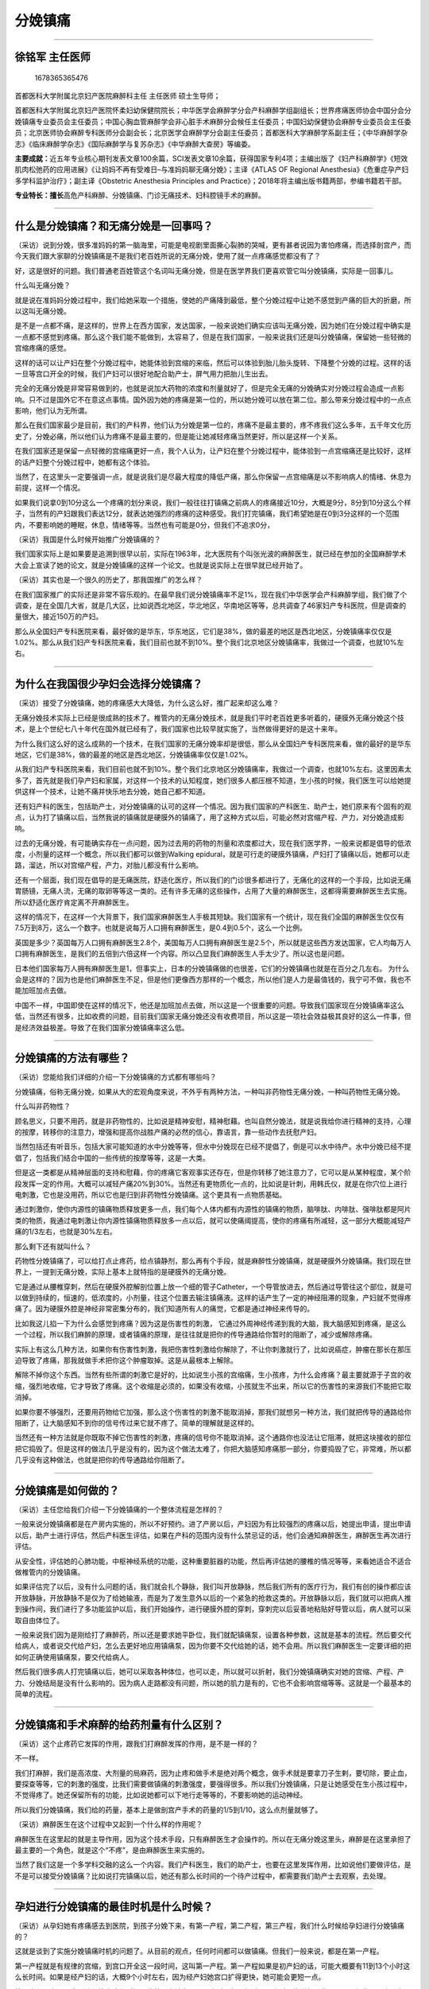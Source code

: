 分娩镇痛
========

--------------

徐铭军 主任医师
---------------

.. figure:: image/c01_23/1678365365476.png
   :alt: 1678365365476

   1678365365476

首都医科大学附属北京妇产医院麻醉科主任 主任医师 硕士生导师；

首都医科大学附属北京妇产医院怀柔妇幼保健院院长；中华医学会麻醉学分会产科麻醉学组副组长；世界疼痛医师协会中国分会分娩镇痛专业委员会主任委员；中国心胸血管麻醉学会非心脏手术麻醉分会候任主任委员；中国妇幼保健协会麻醉专业委员会主任委员；北京医师协会麻醉专科医师分会副会长；北京医学会麻醉学分会副主任委员；首都医科大学麻醉学系副主任；《中华麻醉学杂志》《临床麻醉学杂志》《国际麻醉学与复苏杂志》《中华麻醉大查房》等编委。

**主要成就：**\ 近五年专业核心期刊发表文章100余篇，SCI发表文章10余篇，获得国家专利4项；主编出版了《妇产科麻醉学》《短效肌肉松弛药的应用进展》《让妈妈不再有受难日–与准妈妈聊无痛分娩》；主译《ATLAS
OF Regional
Anesthesia》《危重症孕产妇多学科监护治疗》；副主译《Obstetric Anesthesia
Principles and Practice》；2018年将主编出版书籍两部，参编书籍若干部。

**专业特长：擅长**\ 高危产科麻醉、分娩镇痛、门诊无痛技术、妇科腔镜手术的麻醉。

--------------

什么是分娩镇痛？和无痛分娩是一回事吗？
--------------------------------------

（采访）说到分娩，很多准妈妈的第一脑海里，可能是电视剧里面撕心裂肺的哭喊，更有甚者说因为害怕疼痛，而选择剖宫产，而今天我们跟大家聊的分娩镇痛是不是我们老百姓所说的无痛分娩，使用了就一点疼痛感觉都没有了？

好，这是很好的问题。我们普通老百姓管这个名词叫无痛分娩，但是在医学界我们更喜欢管它叫分娩镇痛，实际是一回事儿。

什么叫无痛分娩？

就是说在准妈妈分娩过程中，我们给她采取一个措施，使她的产痛降到最低，整个分娩过程中让她不感觉到产痛的巨大的折磨，所以这叫无痛分娩。

是不是一点都不痛，是这样的，世界上在西方国家，发达国家，一般来说她们确实应该叫无痛分娩，因为她们在分娩过程中确实是一点都不感觉到疼痛。那么这个我们能不能做到，太容易了，但是在我们国家，一般来说我们还是叫分娩镇痛，保留她一些轻微的宫缩疼痛的感觉。

这样的话可以让产妇在整个分娩过程中，她能体验到宫缩的来临，然后可以体验到胎儿胎头旋转、下降整个分娩的过程。这样的话一旦等宫口开全的时候，我们产妇可以很好地配合助产士，屏气用力把胎儿生出去。

完全的无痛分娩是非常容易做到的，也就是说加大药物的浓度和剂量就好了，但是完全无痛的分娩确实对分娩过程会造成一点影响。只不过是国外它不在意这点事情。国外因为她的疼痛是第一位的，所以她分娩可以放在第二位。那么带来分娩过程中的一点点影响，他们认为无所谓。

那么在我们国家最少是目前，我们的产科界，他们认为分娩是第一位的，疼痛不是最主要的，疼不疼我们这么多年，五千年文化历史了，分娩必痛，所以他们认为疼痛不是最主要的，但是能让她减轻疼痛当然更好，所以是这样一个关系。

在我们国家还是保留一点轻微的宫缩痛更好一点，我个人认为，让产妇在整个分娩过程中，能体验到一点宫缩痛还是比较好，这样的话产妇整个分娩过程中，她都有这个体验。

当然了，在这里头一定要强调一点，就是说我们是尽最大程度的降低产痛，那么你保留一点宫缩痛是以不影响病人的情绪、休息为前提，这样一个情况。

如果我们说拿0到10分这么一个疼痛的划分来说，我们一般往往打镇痛之前病人的疼痛接近10分，大概是9分，8分到10分这么个样子，当然有的产妇跟我们表达12分，就表达她强烈的疼痛的这种感受。我们打完镇痛，我们希望她是在0到3分这样的一个范围内，不要影响她的睡眠，休息，情绪等等。当然也有可能是0分，但我们不追求0分，

（采访）我国是什么时候开始推广分娩镇痛的？

我们国家实际上是如果要是追溯到很早以前，实际在1963年，北大医院有个叫张光波的麻醉医生，就已经在参加的全国麻醉学术大会上宣读了她的论文，就是分娩镇痛的这样一个论文。也就是说实际上在很早就已经开始了。

（采访）其实也是一个很久的历史了，那我国推广的怎么样？

在我们国家推广的实际还是非常不容乐观的。在最早我们说分娩镇痛率不足1%，现在我们中华医学会产科麻醉学组，我们做了个调查，是在全国几大省，就是几大区，比如说西北地区，华北地区，华南地区等等，总共调查了46家妇产专科医院，但是调查的量很大，接近150万的产妇。

那么从全国妇产专科医院来看，最好做的是华东，华东地区，它们是38%，做的最差的地区是西北地区，分娩镇痛率仅仅是1.02%。那么从我们妇产专科医院来看，我们目前也就不到10%。整个我们北京地区分娩镇痛率，我做过一个调查，也就10%左右。

--------------

为什么在我国很少孕妇会选择分娩镇痛？
------------------------------------

（采访）接受了分娩镇痛，她的疼痛感大大降低，为什么这么好，推广起来却这么难？

无痛分娩技术实际上已经是很成熟的技术了。椎管内的无痛分娩技术，就是我们平时老百姓更多听着的，硬膜外无痛分娩这个技术，是上个世纪七八十年代在国外就已经有了，我们国家也比较早就实施了，当然做得更好的是这十来年。

为什么我们这么好的这么成熟的一个技术，在我们国家的无痛分娩率却是很低，那么从全国妇产专科医院来看，做的最好的是华东地区，它们是38%，做的最差的地区是西北地区，分娩镇痛率仅仅是1.02%。

从我们妇产专科医院来看，我们目前也就不到10%。整个我们北京地区分娩镇痛率，我做过一个调查，也就10%左右。这里因素太多了，首先就是我们孕产妇和家属，对这样一个技术的认知程度，她们很多人都压根不知道，生小孩的时候，我们医生可以给她提供这样一个技术，让她不痛并快乐地去分娩，她自己都不知道。

还有妇产科的医生，包括助产士，对分娩镇痛的认可的这样一个情况。因为我们国家的产科医生、助产士，她们原来有个固有的观点，认为打了镇痛以后，当然我说的镇痛就是硬膜外的镇痛了，用了这种方式以后，可能必然对宫缩产程、产力，对分娩造成影响。

过去的无痛分娩，有可能确实存在一点问题，因为过去用的药物的剂量和浓度都过大，现在我们医学界，一般来说都是倡导的低浓度，小剂量的这样一个概念，所以我们都可以做到Walking
epidural，就是可行走的硬膜外镇痛，产妇打了镇痛以后，她都可以走路，溜达，所以对宫缩产程，产力，对胎儿都没有什么影响。

还有一个层面，我们现在倡导的是无痛医院，舒适化医疗，所以我们的门诊很多都进行了，无痛化的这样的一个手段，比如说无痛胃肠镜，无痛人流，无痛的取卵等等这一类的。还有许多无痛的这些操作，占用了大量的麻醉医生，这都得需要麻醉医生去实施。所以舒适化医疗肯定离不开麻醉医生。

这样的情况下，在这样一个大背景下，我们国家麻醉医生人手极其短缺。我们国家有一个统计，现在我们全国的麻醉医生仅仅有7.5万到8万，这么一个数字。也就是说每万人口拥有麻醉医生，是0.4到0.5个，这么一个比例。

英国是多少？英国每万人口拥有麻醉医生2.8个，美国每万人口拥有麻醉医生是2.5个，所以就是这些西方发达国家，它人均每万人口拥有麻醉医生，是我们的五倍到六倍这样一个内容。所以凸显我们麻醉医生人手太少了。所以这也是问题。

日本他们国家每万人拥有麻醉医生是1，但事实上，日本的分娩镇痛做的也很差，它们的分娩镇痛也就是在百分之几左右。
为什么会是这样的？因为也是他们麻醉医生不足，但是他们更像西方那样的一个概念，所以他们是人力是最值钱的，我宁可不做，我也不能加班加点去做。

中国不一样，中国即使在这样的情况下，他还是加班加点去做，所以这是一个很重要的问题。导致我们国家现在分娩镇痛率这么低，当然还有很多，比如收费的问题，目前我们国家无痛分娩还没有收费项目，所以这是一项社会效益极其良好的这么一件事，但是经济效益极差。导致了在我们国家分娩镇痛率这么低。

--------------

分娩镇痛的方法有哪些？
----------------------

（采访）您能给我们详细的介绍一下分娩镇痛的方式都有哪些吗？

分娩镇痛，俗称无痛分娩，如果从大的宏观角度来说，不外乎有两种方法，一种叫非药物性无痛分娩，一种叫药物性无痛分娩。

什么叫非药物性？

顾名思义，只要不用药，就是非药物性的，比如说是精神安慰，精神慰藉。也叫自然分娩法，就是说我给你进行精神的支持，心理的按摩，转移你的注意力，增强和提高你战胜产痛的必然的信心，靠语言，靠一些动作去抚慰产妇。

当然包括还有听音乐，包括大家可能知道的水中分娩等等，但水中分娩现在已经不提倡了，倒是可以水中待产。水中分娩已经不提倡了，包括我们结合中国的一些传统的按摩等等，这是一大类。

但是这一类都是从精神层面的支持和慰藉，你的疼痛它客观事实还存在，但是你转移了她注意力了，它可以是从某种程度，某个阶段发挥一定的作用。大概可以减轻产痛20%到30%。当然还有更物质化一点的，比如说是针刺，用韩氏仪，就是在你穴位上进行电刺激，它也是没用药，所以它也是归到非药物性分娩镇痛。这个更具有一点物质基础。

通过刺激你，使你内源性的镇痛物质释放更多一点，我们每个人体内都有内源性的镇痛的物质，脑啡肽、内啡肽、强啡肽都是阿片类的物质，我通过电刺激让你内源性镇痛物质释放多一点以后，就可以使痛阈提高，使你的疼痛有所减轻，这一部分大概能减轻产痛的1/3左右，也就是30%左右。

那么剩下还有就叫什么？

药物性分娩镇痛了，可以给打点止疼药，给点镇静剂，那么再有个手段，就是麻醉性分娩镇痛，就是硬膜外分娩镇痛。我们现在世界上，一提到无痛分娩，实际上基本上就特指的是硬膜外的无痛分娩。

它是通过从腰椎穿刺，然后在硬膜外腔解剖位置上放一个细的管子Catheter，一个导管放进去，然后通过导管往这个部位，就是可以做到持续的，恒速的，低浓度的，小剂量，往这个位置去输注镇痛液。这样的话产生了一定的神经阻滞的现象，产妇就不觉得疼痛了。因为硬膜外腔是神经非常密集分布的，我们知道所有人的痛觉，它都是通过神经来传导的。

比如我这儿掐一下为什么会感觉到疼痛？因为这是伤害性的刺激，
它通过外周神经传递到我的大脑，我大脑感知到疼痛，是这么一个过程，所以我们麻醉的原理，或者镇痛的原理，是往往就是把你的传导通路给你暂时的阻断了，减少或解除疼痛。

实际上有这么几种方法，如果你有伤害性刺激，我把伤害性刺激给你解除了，不让你刺激就行了，比如说癌症，肿瘤在那长在那压迫导致了疼痛，那我就做手术把你这个肿瘤取掉。这是从最根本上解除。

解除不掉你这个东西。当然有些所谓的刺激它是好的，比如说生小孩的宫缩痛，生小孩疼，为什么会疼痛？最主要就源于子宫的收缩，强烈地收缩，它才导致了疼痛。这个收缩是必须的，如果没有收缩，小孩就生不出来，所以它的伤害性的来源我们不能把它取消掉。

如果你要不够强烈，还要用药物给它加强，那么这个伤害性的刺激不能取消掉，那我们就想另一种方法，我们就把传导的通路给你阻断了，让大脑感知不到你的信号传过来它就不疼了。简单的理解就是这样的。

当然还有一种方法就是你既取不掉它伤害性的刺激，疼痛的信号你不能取消掉。这个通路你也没法让它阻滞，就把这块接收的部位把它捣毁了。但是这样的做法几乎是没有的，因为这个做法太难了，你把大脑感知疼痛那一部分，你要捣毁了它，非常难，所以都几乎没有这种做法，也就是把你的传导通路给你阻断了。

--------------

分娩镇痛是如何做的？
--------------------

（采访）主任您给我们介绍一下分娩镇痛的一个整体流程是怎样的？

一般来说分娩镇痛都是在产房内实施的，所以不好预约。进了产房以后，产妇因为有比较强烈的疼痛以后，她提出申请，提出申请以后，助产士进行评估，然后产科医生评估，如果在产科的范围内没有什么禁忌证的话，他们会通知麻醉医生，麻醉医生再次进行评估。

从安全性，评估她的心肺功能，中枢神经系统的功能，这种重要脏器的功能，然后再评估她的腰椎的情况等等，来看她适合不适合做椎管内的分娩镇痛。

如果评估完了以后，没有什么问题的话，我们就会扎个静脉，我们叫开放静脉，然后我们所有的医疗行为，我们有创的操作都应该开放静脉，开放静脉不是仅为了给她输液，而是为了发生意外以后的一个紧急的抢救这类的。开放静脉以后，我们就可以把病人推到操作间，我们进行了多功能监护以后，我们开始操作，进行硬膜外腔的穿刺，穿刺完以后妥善地粘贴好导管以后，病人就可以采取自由体位了。

一般来说我们因为是刚给打了麻醉药，所以还是要求她平卧位，我们就配镇痛泵，设置各种参数，这就是基本的流程。然后要交代给病人，或者说交代给产妇，怎么去更好地应用镇痛泵，因为你要不交代给她的话，她不会用。所以我们麻醉医生一定要详细的把如何正确使用镇痛泵，要交代给病人。

然后我们很多病人打完镇痛以后，她可以采取各种体位，也可以走，所以就可以折射，我们分娩镇痛确实对她的宫缩、产程、产力、分娩结局是没有什么影响的。因为病人走路都没有问题，所以她的肌力是有的，它也不会影响宫缩等等。这就是一个最基本的简单的流程。

--------------

分娩镇痛和手术麻醉的给药剂量有什么区别？
----------------------------------------

（采访）这个止疼药它发挥的作用，跟我们打麻醉发挥的作用，是不是一样的？

不一样。

我们打麻醉，我们是高浓度、大剂量的局麻药，因为止疼和做手术是绝对两个概念，做手术就是要拿刀子生剌，要切除，要止血，要探查等等，它的刺激的强度，比我们需要做镇痛的刺激强度，要强得很多。所以我们分娩镇痛，只是让她感受在生小孩过程中，不觉得疼了。她还保留所有的功能，比如说她都可以下地行走等等的，不要影响她的运动神经。

所以我们分娩镇痛，我们给的药量，基本上是做剖宫产手术的药量的1/5到1/10，这么点剂量就够了。

（采访）麻醉医生在这个过程中又起到一个什么样的作用呢？

麻醉医生在这里起的就是主导作用，因为这个技术手段，只有麻醉医生才会操作的。所以在无痛分娩这里头，麻醉是在这里承担了最主要的一个角色，就是这个“不疼”，是由麻醉医生来实施的。

当然了我们这是一个多学科交融的这么一个内容。我们产科医生，我们的助产士，也要在这里发挥作用，比如说他们要做评估，是不是可以接受分娩镇痛？比如说打完镇痛以后，她还有那么长时间的一个待产过程中，都需要我们助产士去观察，去处理。

--------------

孕妇进行分娩镇痛的最佳时机是什么时候？
--------------------------------------

（采访）从孕妇她有疼痛感去到医院，到孩子分娩下来，有第一产程，第二产程，第三产程，我们什么时候给孕妇进行分娩镇痛的？

这就是谈到了实施分娩镇痛时机的问题了。从目前的观点，任何时间都可以做镇痛。但我们一般来说，都是在第一产程。

第一产程就是有规律的宫缩，到宫口开全这一段时间，这叫第一产程。第一产程如果是初产妇的话，可能大概要有11到13个小时这么长时间。如果是经产妇的话，大概9个小时左右，因为经产妇她宫口扩得更快，她可能会更短一点。

第二产程是宫口开全到胎儿娩出这段时间，传统观点认为是两个小时，如果超过两个小时可能进行一些干预了。还生不下来，有可能就拉去剖宫产了，或下产钳了，或者用其它方法。

第三产程是指什么？胎儿娩出到胎盘娩出这一段过程，就胎儿娩出了，胎盘还滞留在宫腔里，把胎盘要娩出掉，否则的话你会大出血的。这个时间大概是15到30分钟。

第四产程是胎盘娩出到产后两个小时，我们目前更人文化，人性化的医疗行为。管产后两个小时，我们叫第四产程，因为产后两个小时产妇还没回病房，她一般还在产房里观察，所以有第四个产程。

如果理念最先进的，更先进的是全产程镇痛。就是说我生完小孩以后，一直到你出产房的时候，我才停止给你镇痛液，让你整个期间都处于一种无痛，舒适的状态。那么现在新的观点就是让产程延的更长。现在的观点第二产程只要是监护没问题，三个小时都可以。打了镇痛以后四个小时都可以，只要监护母亲和胎儿，没有什么异常的话就可以，就给了更充分的时间让产妇去分娩。

--------------

分娩镇痛时是如何麻醉的？对体位有要求吗？
----------------------------------------

麻醉性分娩镇痛就是硬膜外分娩镇痛。现在一提到无痛分娩，基本上就特指的是硬膜外的无痛分娩。

它是通过从腰椎穿刺，然后在硬膜外腔解剖位置上放一个细的管子Catheter，一个导管放进去，然后通过导管往这个部位持续的、恒速的、低浓度的、小剂量的往这个位置去输注镇痛液。这样的话产生了一定的神经阻滞的现象，产妇就不觉得疼痛了。

所以大家可能都听说过腰间盘突出，腰间盘突出，为什么就会疼？是因为腰间盘突出以后，它压迫了那个部位的神经了，所以你就会觉得疼，所以那个部位，是神经非常密集的地方。神经就是管疼痛的，包括有管运动的，当然我们大脑也是神经，这叫高级中枢。

（采访）从脊柱给药，是不是要求孕妇要一直侧躺？

做穿刺的时候，孕妇是需要侧躺的，去接受穿刺，当然国外是坐的，这都无所谓。那么等穿刺完以后，孕妇的体位可以是自由体位，什么样的体位都可以，我们不做强求，但是只是一点，在我们整个分娩过程中，现在我们的医学界，更主张的是叫自由体位。

什么叫自由体位？

如果你是产妇的话，你怎么舒服，你怎么来，你觉得躺着好就躺着，你觉得侧卧就侧卧，或者跪的，趴的，坐的等等都可以，怎么都行，这叫自由体位。而且我们是主张自由体位的。因为自由体位，认为可以促进产程的进展。只是需要我们产妇，需要注意一点，在你自由体位的时候，要记住你背后是放了一个管子，不要动度太大以后，把管子给掉了。如果管子脱落了，这个镇痛就没法实施了。

（采访）是不是一给了止疼药，孕妇的疼痛感就会急速的下降？

我们传统说的单纯的硬膜外麻醉的这种镇痛方法，从给药到她不觉得疼，大概15到20分钟左右。基本上是18分钟左右，
但是对于整个漫长的产程过程中来说，这点等待时间也是可以认可的。

--------------

哪些孕妇不适合做分娩镇痛？
--------------------------

（采访）是不是所有的孕妇都可以采用分娩镇痛？

如果进入了产房，估计可行阴道分娩的这些产妇，总体来说都可以接受分娩镇痛。但是有些个例的病人可能会存在问题，比如说因为我们要打镇痛，就是在背部、腰部这一块。

如果你恰好腰部这块你有感染了，破溃了，你就不能打了，因为我们安全是第一位的，你这块有感染了，他可能会考虑把感染带进去，或者你这儿是脊柱畸形，或者你这个部位做过手术，或者有脊柱裂，或者你有凝血功能障碍等等，或者你是一个发烧的病人，当然发烧病人还得看，是炎性的发热，还是非炎性发热等等，或者是大出血的病人，已经是休克了也不适合。

但这样的病人，她本身就不应该在那自娩了，这样的病人她肯定就要迅速转为剖宫产了，或者是中枢神经有病变的病人，这样的病人也不会在产房出现了，肯定就是剖宫产了。

（采访）在您接触的这么多孕产妇中，有没有孕妇在采用分娩镇痛的过程中，可能一些情况比较紧急，需要立即剖宫产的？
也有。

我们正常的分娩过程非常漫长，在这个过程中可能会发生任何情况，那么需要紧急终止妊娠，去手术娩，剖宫产，比如说脐带脱垂了，脐带脱垂了很容易理解，我们母体的血液是要供给胎儿的，是靠脐带来供给的，一旦脱垂，脐带可能就被嵌压了，血液就供不过去了，那胎儿在宫内可能就会死亡的，所以她要紧急剖宫产，把小孩迅速娩出来，包括胎儿宫内窘迫，包括出血等等。

有了这样一些内容，她可能就不适合继续经阴道分娩了，要进行手术娩，快速地终止妊娠。所以总体来说是，估计能在产房经阴道分娩的，这样一部分病人，就都可以接受传统意义上说的硬膜外镇痛。当然为什么要需要产科医生，需要麻醉医生评估，他也是评估你适合不适合打镇痛。

--------------

分娩镇痛前，医生需要评估孕妇哪些指标？
--------------------------------------

（采访）我们产科医生还有麻醉科医生都会评估一下孕妇的哪项指标呢？

比如说产妇疼痛很剧烈以后，她主动提出要求，要求要打镇痛，那么我们助产士，产科医生可能要给她进行一些评估，助产士和产科医生，他是从产科的范围里进行评估。比如这个病人有没有出血，循环是否稳定？这个病人有没有发烧，这个病人如果发烧的话，是不是有炎症的发烧，因为在产时发热是一个比较普遍的现象，所以还要区分对待。

麻醉医生评估，就要评估病人的凝血功能好不好，这个病人的心血管系统好不好，当然心血管系统好与不好，是否能打，就再说了，因为这里太复杂了，这就是深入的医疗的内容了。比如说有一些病人心血管系统不太好，或者是功能不太好，或者是妊娠高血压疾病，更适合打镇痛。

为什么呢？

因为你只有打了镇痛以后，解除了她分娩过程中强烈的疼痛的刺激，也就减少了对心血管的这样的影响。使病人可以更舒适，安全地去分娩了。因为有些高血压病人，如果你要不打镇痛的话，她分娩过程中因为有疼痛的刺激，她血压不是进一步的升高吗？这样的话对她是不利的。

麻醉医生评估都是从这几个方面，心、肺、脑，他是从重要脏器评估，当然他也会评估脊柱的条件。你的穿刺部位有没有什么病变，进行一系列的评估，然后评估完以后，认为可以实施镇痛的就可以进行操作了。

（采访）分娩之前，她有没有说想要分娩镇痛，我先去做一下这个指标的一些检测呢？

你说的这个是属于更好的理念。为什么我们国家卫健委现在主张提议鼓励，二级以上的医院都要设立麻醉门诊，就这个概念，就是说把这些内容前置了。麻醉门诊的设立可以更好地保障医疗的安全，优化流程，减短、缩短我们真正手术时的一些时间。因为这样的话，我们麻醉科医生在你入院的时候，就给你进行了会诊了。

比如说你是孕妇，那么你提出做分娩镇痛，我在之前就把你的身体的状况都了解好了，检查项目都做好了，这样的话登记好了以后，这样一旦你提出邀请，实际上相当于，我们早就把术前的评估和检查已经做完了。

所以这个内容，如果做得更好的话，是应该在产前就做了。产前要做，是需要有这样相应的部门去做的。所以在很多医院，已经成立了麻醉科门诊，那么这一部分内容就可以在之前就做了。

--------------

硬膜外分娩镇痛是怎么回事？
--------------------------

（采访）分娩镇痛的硬膜外镇痛是怎么回事？

我们现在世界上一般一谈分娩镇痛，或者说无痛分娩，指的就是硬膜外的镇痛。

硬膜外就是说是我们人体解剖里，有一个解剖的位置，叫硬膜外，它是神经支配，都要从硬膜外腔走过，所以我们做镇痛，把药给到硬膜外腔就可以阻滞了路过这里的神经，这样的话就使它的传导功能丧失了，你就不觉得疼了，所以这就叫硬膜外镇痛，是我们解剖的这么一个位置。

如果形象的来说就是北京人说话吃羊蝎子羊蝎子就是那个位置，就是硬膜外腔。

（采访）如果说分娩的时候，采用了硬膜外镇痛的方法，我们在给药的过程中，如果说疼痛有所减少了，是不是就能停止给药了呢？

这个时候还是不应该再停止给药，为什么呢？

因为整个产程是比较漫长的，基本上如果初产妇是要需要十多个小时的，因为你一旦停止给药以后，我们的药物代谢是比较快的，所以给药以后可能很快产妇药物的镇痛作用就消失了，产妇还会感觉疼痛。

所以我们一般的做法都是，给打完镇痛以后连接一个镇痛泵。我们是通过硬膜外腔置一个小管子以后，通过这个管子，我们持续、恒速、低浓度、小剂量的往里泵注止疼药。

靠什么来泵注？

就靠我们有个镇痛泵，我们会把药液装到我们镇痛泵，我们设置了很多参数以后，持续恒速的往硬膜外腔去推注镇痛液，所以不应该停。

--------------

分娩镇痛会对孕妇和胎儿有影响吗？
--------------------------------

我们目前世界上流行的硬膜外分娩镇痛方法，经过大数据的分析，大量的临床病例和严密的临床观察，目前的分娩镇痛方法对母亲是没有危害的。因为我们使用的技术手段，就类似于剖宫产麻醉的技术手段，但是我们的用药量要比剖宫产麻醉药，仅仅是它的1/5到1/10，这样一点比较微小的用量。

从目前的这样大量的数据来看，对胎儿和新生儿也是没有影响的，甚至很多都是对胎儿、新生儿是有利的。

为什么？

因为我们打完镇痛以后，我们的胎盘的血运就丰富了，加强了，这样的话，使胎儿在宫内的生存状态得到了改善。它更多的供血，供氧给胎儿，所以可以解除，动脉收缩性的胎儿宫内窘迫，解除一些胎儿的不良的生存状态还是有好处的。

那么总体来看，现在的分娩镇痛对母体和胎儿，都是没有不良影响的。

--------------

孕妇分娩时如何使用镇痛泵？
--------------------------

（采访）我们知道每个人对疼痛的一个感觉和认知是不一样的，是不是这也代表着我们给的镇痛药的量也是不一样的？

我们每一个产妇的产程，都是不一样的，生小孩生多长时间都是有个体性的。包括每个产妇的产痛也是不一样的，有的产妇疼得哇哇直叫，有的产妇也就比较平稳安静的能够度过，所以产痛也是极不一样的。我们的给药量也是这样的，也是个体化给药的。

所以在我们镇痛泵上还有个小按钮，那个小按钮叫PCA，就是说叫病人自控按压，在我们普通的一个设置的给药范围之外，如果还不能满足你的镇痛的需求，你可以按压那个按钮，通过你的按压，就可以单独再给一次药液了。叫镇痛完全个体化。就是通过你个人的按压可以追加给药。

还有一种模式，是我们的镇痛泵，我们设置的时候，只能通过产妇的按压给药，你要不按压就不给药了。所以这个是更完全的个体化了。当然这样的模式，产妇依从性要很好，就说她知道怎么按压，有些产妇她不知道怎么按压，她硬忍，忍不住的时候，再按压效果就很差了。

（采访）作为一名麻醉科的医生，您在给孕妇备药的过程中，您一般会考虑孕妇的哪项指标呢？

我首先会考虑孕妇现在的状况，你是初产妇，还是经产妇，这是不一样的。还要考虑孕妇的疼痛的程度有的孕妇她的产痛感觉就没那么疼。

有的孕妇感觉疼痛得非常厉害，我会根据产妇本身评估当时的疼痛的情况，我会调整药量，当然还会根据产妇的身高，因为我们这个药量是根据产妇的身高和脊柱的长度不同，会有所调整等等，还有她的胎位的问题，等等一些细节，最主要是靠前头这几种。

还要看着产妇的依从性，如果产妇依从性很差的情况下，我可能要把药量调的更多一点。

--------------

什么是腰硬联合麻醉？分娩镇痛最常用的方法是哪种？
------------------------------------------------

（采访）分娩镇痛的腰硬联合麻醉是怎么回事呢？

硬膜外分娩镇痛，实际上如果大类归属都叫椎管内镇痛，腰硬联合是叫腰麻硬膜外联合麻醉，是在硬膜外基础上，又加了另一个方法联合在一起。腰硬联合镇痛，它比硬膜外镇痛就起效更快，效果更完善，更确切，更可靠。但是技术要求的条件也更高一些，所以总体它跟硬膜外是同一类的。

我们医院用的就是腰硬联合的分娩镇痛方法，就可以达到迅速起效，效果非常可靠。但是后续还是用的硬膜外，它就是前头发挥药效更快的时候，它是用的腰麻起效，但后续接的还是硬膜外。所以总体它们应该是属于一类的方法里头，就是细分出来的一个小分支。

（采访）目前临床上用最多的分娩镇痛方法是哪种？

椎管内镇痛最多用的还是硬膜外镇痛方法。腰硬联合相对用的少一点，大概三七这样的样子，就三成是腰硬联合，七成是硬膜外。事实上像我们医院，还有连续腰麻分娩镇痛，这可能全国也就独此一家。微量的给药可以做到，实现了微量给药，因为它始终是在蛛网膜下隙在进行给药，跟硬膜外腔又是一个不同的解剖位置了。

它的用药量，又是硬膜外给药用药量的几分之一的这么一个药量，它就用药更微小了。这样的话我们透过胎盘，进入胎儿体内肯定就更少了。对这个影响就更小了，但它的技术要求就更高了。

（采访）腰硬联合麻醉，还有硬膜外镇痛，对于孕妇有没有要求？是哪种方法都可以吗？

对孕妇这块没有什么特殊的，只是说医生的一个习惯或者是喜好而已。

--------------

静脉分娩镇痛是怎么回事？
------------------------

（采访）静脉分娩镇痛是怎么回事？

静脉分娩镇痛，顾名思义就是扎个静脉针，就像平时我们输液一样，我们是从静脉血管里去给镇痛药，像输液一样，达到一定的止疼镇痛的目的。这个输注的都是输注的止疼类的药物，阿片类的或者是非阿片类的止疼药。

它起效的原理是通过血液里输进了止疼药以后，最终作用在大脑，让它感知疼痛的程度减少，所以顾名思义就知道了，它不是作用在局部，它必须达到一定的药量和浓度以后你大脑才能感受到，所以它不是能很特异性的，只是作用在局部。

还有一点就是静脉镇痛可能会带来更多的一些副作用，比如说呼吸抑制，心血管的抑制等等，这恐怕就会带来一定的危害性。所以从我们目前，我们国内专家共识，或者都是认可的是，静脉分娩镇痛是一种可以替代的方法使用。

那么可以替代什么？可以替代硬膜外镇痛，但它不可以作为主流，也就是说不适合做硬膜外镇痛的这一部分病人，可以考虑用静脉镇痛。但是一旦实施了静脉镇痛，麻醉医生应该严密地监测母胎的各种情况。因为它毕竟还是可能会有一定风险的，而且它的效果也比不过硬膜外镇痛。

（采访）静脉分娩镇痛，它作用的地方是我们的脑袋，那会不会对我们的智力有所影响呢？

比如说我们做手术，全身麻醉，我们全身麻醉有可能麻醉几个小时，十几个小时，只要你在这个过程中，你没有使得病人缺氧的话，它一般来说，从传统到现在来说，它对病人的智力不会有什么影响。因为药物是可逆性的。发挥作用只是在你当时产生作用的时候，它抑制了你的大脑的功能，等药物都代谢完以后，它也就没有抑制作用了。

（采访）如果采取了静脉分娩镇痛，她的给药也是要一直给吗？

也是一直要给。就类似于我们输液一样，一直要点滴进行，持续的给药，直到分娩结束。

--------------

分娩镇痛可以降低顺产侧切时的疼痛感吗？
--------------------------------------

侧切是很多孕妈妈所不愿意看到的，侧切要看分几个层面。首先她为什么要侧切？

有的可能就是因为她在分娩过程中，胎头比较大，出产道比较困难，我们所以要侧切，让她宫口再大点。有的怕你撕裂，裂伤了，所以它叫保护性的侧切，就是说我侧切了以后，我这样的让她分娩更顺利一点，然后我的刀口愈合的可能会更好一点，因为什么？

如果我要不侧切，她也会撕裂的，与其这样的，我还不如给你侧切，就这叫保护性侧切等等。

我们说到镇痛和侧切的关系，镇痛首先不会增加侧切率，但是会不会减少侧切率呢？现在没有医学的支撑。因为我刚才介绍了侧切它分很多种情况，所以有些侧切它是为了主动地去做的，或者是保护性的，或者是已经看到它可能会有裂伤，我侧切等等，所以这里头它因素太多。

总体来看，分娩镇痛不会增加侧切率。

（采访）我们知道侧切也是很痛的，打了镇痛药会不会也减少她侧切的疼痛？

这是完全可以的。

因为有的时候我们还专门有这么做的，就是说我准备侧切的时候，让病人多按几次镇痛泵，也就相当于硬膜外多加点药。因为侧切就是相当于一个小手术了，所以我们要加点药。

往往就是我们分娩镇痛，是可以更好地去影响和维护到侧切，侧切完了还有缝合，实际上真正的疼是在缝合，而不是在切的时候。因为切的时候我们人体耐受一刀的锐痛，是很容易耐受的。但是要是缝合的时候，对伤口要去对位缝合，她可能更疼。

这个时候我们有了一个硬膜外的导管，做分娩镇痛，可以很好的满足侧切的缝合。我们一般都说是侧切的缝合，而不是说侧切，是那个时候缝的时候更疼。

（采访）是不是侧切缝合完了之后，我们镇痛药也不需要再用了？

如果是从更理想的角度，我们叫全产程镇痛。全产程是指什么？

就是指第一产程，第二产程，第三产程是什么？胎儿娩出到胎盘娩出这一段过程，胎儿娩出了，胎盘还滞留在宫腔里，把胎盘要娩出掉，否则的话你会大出血的。这个时间大概是15到30分钟。

那么还有第四产程，第四产程是胎盘娩出到产后两个小时，我们目前更人文化，人性化的医疗行为。我们管产后两个小时叫第四产程，因为产后两个小时产妇还没回病房，她一般还在产房里观察。所以有第四个产程。

如果理念最先进的，更先进的是全产程镇痛。就是说我生完小孩以后，一直到你出产房的时候，我才停止给你镇痛液，让你整个期间都处于一种无痛，舒适的状态。实际上在国外她们已经做了，当然这都需要理念非常高，而且人手非常丰富。

在国外产后的第二天都在做镇痛，因为你毕竟比如说有产道的裂伤，有缝合，比如我们刚才说侧切以后的缝合，刀口的缝合，还比如说我们产后一定要加强宫缩，让她出血减少，子宫要收缩了让她不出血，所有这些她都是有疼痛的。国外很多就是产后的第一天还要给她进行止痛。我们国家，按我们现在的发展情况，我们无痛分娩率才10%，我们好好的能把产时镇痛做好就不错了。

--------------

分娩镇痛给药后，还有力气生孩子吗？会影响产程和宫缩吗？
------------------------------------------------------

（采访）可能绝大多数人认为采用分娩镇痛了，我不痛了，我还有力气生孩子吗？

这个也是很多人的顾虑，就说分娩镇痛打完以后会不会影响产力的问题，这就产力的问题，我们说宫缩，产程，产力，事实上，上百年的历史告给我们，我们打了镇痛，并不影响病人生小孩，不影响她的产力，打完镇痛，她都可以走路，溜达，都没问题，所以她还是有力量去生的。只不过有些产妇，她不会用力而已，她本身是有力的，她不会用力而已，她不会用力跟你打镇痛没有关系。

打了镇痛以后，可能会影响一些信号的给予。比如说当我们宫口开全，进入第二产程的时候，我们因为胎头压迫直肠，很多病人就有强烈的那种便意，所以如果要是打了镇痛以后，类似有一些这样的信号，可能就减弱或消失了。

这样的话可能会影响到一点，产妇第二产程时候的用力的这样一个情况。但是这种应该更多的是在我们助产士的引导下，指导下去屏气用力。或者换句话说，对第二产程没有影响。

（采访）有的孕妇她开指开得慢，可能要去爬爬楼梯让它开指，开得更快一些，我们采用了分娩镇痛之后会不会影响她的开指的一个程度。

分娩镇痛会不会影响开指，实际上我们说的就是宫颈口的扩张，事实上分娩镇痛还可以促进第一产程的进程，促进宫口的扩张。

总体来看，我们椎管内就是硬膜外的这种无痛镇痛的方法，它是可以缩短第一产程的，可以整合第一产程的宫缩的，它促进了第一产程。从世界上整体的这样的一个研究，大数据认为它会对第一产程是有利的。

（采访）分娩镇痛会不会影响宫缩？

分娩镇痛，因为我们用的是低浓度，小剂量的这样的一个药物给予，所以它不会影响宫缩。因为影响宫缩的因素也非常多，有的时候因为我们说如果强烈的疼痛刺激，可能就会促进肾上腺素的释放，交感神经兴奋，它是抑制宫缩的。

我们打完镇痛以后，交感神经相对不兴奋了，或者是肾上腺素释放少了，抑制宫缩的这样的因素减少了，可能还会加强宫缩。所以有的时候打了镇痛以后，如果是过强的宫缩，还要使用宫缩抑制剂，所以打镇痛不会影响宫缩。反而是有可能是促进宫缩。

--------------

产后腰疼与分娩镇痛有关系吗？
----------------------------

（采访）我们知道采用分娩镇痛给药，是通过腰部，会不会打完镇痛药之后，以后对我们的腰部会有影响？

这个问题也是很多人的疑虑和她们的顾虑。就是说因为在腰部进行的操作，会不会使我产后腰疼发生率增加？

为什么会问这个问题呢？

因为产妇本身产后的腰痛发生率相对来说是比较高的。因为她在整个孕期，她的激素发生了很大的不同，比如孕酮等等的大量的分泌，然后我们的韧带是松弛的。还有在整个孕期或者是最主要是分娩期，包括产后，很多产妇是被动体位，强制的一个体位，所以容易导致腰痛。

英国他们做了一个大样本的观察，1600多例的一个观察。不打镇痛的自然分娩的产妇，腰疼发生率是38%。打了镇痛的经阴道分娩的产妇腰痛发生率40%，从统计学上是没有差异的，也就是说打镇痛和不打镇痛对产后的腰痛是没有影响的。事实上我们也做了这样一个观察，我们是做剖宫产的和自然分娩中不打镇痛和打镇痛之间的比较都是没有什么差异，但是腰疼的发生率远远低于国外的发生率。

也就是说打不打镇痛对腰疼没有什么影响。

--------------

目前分娩镇痛在我国的试点工作进展如何？
--------------------------------------

（采访）目前分娩镇痛在我国的一个情况是怎样的呢？

分娩镇痛在我们国家在近十几年、二十年是处于一个良好的上升的阶段，方兴未艾的这样一个新的事物。

分娩必痛在我们国家已经流传了五千多年，这样的旧有的固执的观念，不管是在孕妇，她的家属，还有部分医务人员，但是产痛是有很多危害性的，它有很多很多的危害，所以我们从它的危害的角度，我们也不应该让产痛存在。

从我们的舒适化医疗，对产妇人文化，人性化的关怀的角度，我们也应该实施无痛分娩，让产妇有尊严的，快乐地去分娩，我们国家已经高度的认识到这个问题了，我们国家卫健委在2018年11月15日就发布了一个红头文件，是2018年21号文件，就说在我们国家要进行分娩镇痛预案的试点工作，它将极大地推动和促进我们国家分娩镇痛事业的发展。

因为我们国家是官方的这样的要求，是很容易去推广和实施的。由学会或协会或者就是由我们学术团体，或者所谓的专家去推动一件事很难。那么卫健委已经发文了，要求的是全国各省市，来组织推荐它的试点医院，上报给国家卫健委。

所以我相信在今后的若干年，我们国家的分娩镇痛率，一定会有所提高。我们国家分娩镇痛率从1%提高到目前不足10%，我们可能用了十多年到二十年，这样的长时间去缓慢地爬坡，那么要提高下一个10%，我认为会很快，从10%提到20%，我认为很快就会提高。

还有我们中华医学会，麻醉学分会产科麻醉学组，这些年也在从业界，从我们专业的角度在进行大力的推广，包括我们产科麻醉学组组长姚尚龙组长，他联合国家卫健委人口指导中心开展的快乐产房，舒适分娩的活动，已经走入到全国500多家医院。

我们也在做一项，叫康乐分娩镇痛全国推广项目。这完全是一个公益性的技术支持，和推广项目，我们从08年就开始一直做了，到现在每年做四期左右，我们已经走了20多个城市，进行这样的分娩镇痛的技术推广，我相信我们国家以后分娩镇痛，会有一个更美好的明天。

--------------
